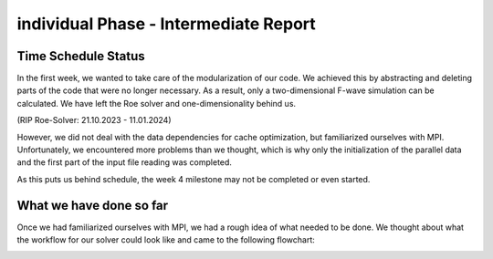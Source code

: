 .. _ch:Task_10:

individual Phase - Intermediate Report
======================================

Time Schedule Status
--------------------

In the first week, we wanted to take care of the modularization of our code. 
We achieved this by abstracting and deleting parts of the code that were no longer necessary. 
As a result, only a two-dimensional F-wave simulation can be calculated. We have left the Roe solver and one-dimensionality behind us.

(RIP Roe-Solver: 21.10.2023 - 11.01.2024)

However, we did not deal with the data dependencies for cache optimization, but familiarized ourselves with MPI.
Unfortunately, we encountered more problems than we thought, which is why only the initialization of the parallel data and the first part of the input file reading was completed.

As this puts us behind schedule, the week 4 milestone may not be completed or even started.

What we have done so far
------------------------

Once we had familiarized ourselves with MPI, we had a rough idea of what needed to be done.
We thought about what the workflow for our solver could look like and came to the following flowchart:

.. image:: ../_static/assignment_10/MPI_Workflow.png
  :width: 800

